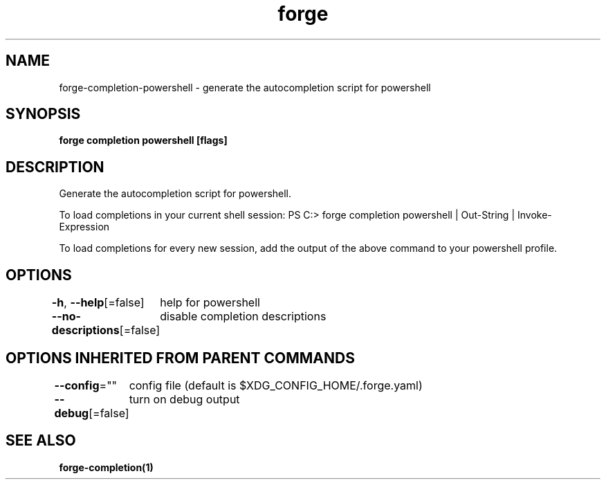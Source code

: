 .nh
.TH "forge" "1" "Oct 2021" "Auto generated by spf13/cobra" ""

.SH NAME
.PP
forge\-completion\-powershell \- generate the autocompletion script for powershell


.SH SYNOPSIS
.PP
\fBforge completion powershell [flags]\fP


.SH DESCRIPTION
.PP
Generate the autocompletion script for powershell.

.PP
To load completions in your current shell session:
PS C:> forge completion powershell | Out\-String | Invoke\-Expression

.PP
To load completions for every new session, add the output of the above command
to your powershell profile.


.SH OPTIONS
.PP
\fB\-h\fP, \fB\-\-help\fP[=false]
	help for powershell

.PP
\fB\-\-no\-descriptions\fP[=false]
	disable completion descriptions


.SH OPTIONS INHERITED FROM PARENT COMMANDS
.PP
\fB\-\-config\fP=""
	config file (default is $XDG\_CONFIG\_HOME/.forge.yaml)

.PP
\fB\-\-debug\fP[=false]
	turn on debug output


.SH SEE ALSO
.PP
\fBforge\-completion(1)\fP
